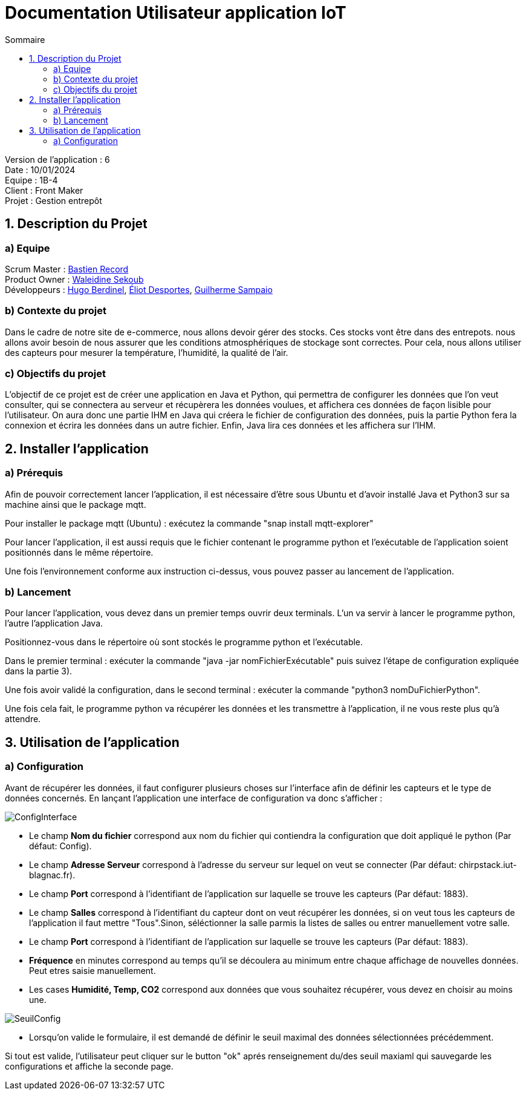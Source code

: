 = Documentation Utilisateur application IoT
:toc:
:toc-title: Sommaire

Version de l'application : 6 +
Date : 10/01/2024 +
Equipe : 1B-4 +
Client : Front Maker +
Projet : Gestion entrepôt + 

<<<

== 1. Description du Projet
=== a) Equipe

Scrum Master : https://github.com/bastos-rcd[Bastien Record] +
Product Owner : https://github.com/walaedinesekoub[Waleidine Sekoub] +
Développeurs : https://github.com/HugolaLicorne[Hugo Berdinel], https://github.com/technox023[Éliot Desportes], https://github.com/GuiSamSamTei[Guilherme Sampaio] +

=== b) Contexte du projet

Dans le cadre de notre site de e-commerce, nous allons devoir gérer des stocks. Ces stocks vont être dans des entrepots. nous allons avoir besoin de nous assurer que les conditions atmosphériques de stockage sont correctes. Pour cela, nous allons utiliser des capteurs pour mesurer la température, l’humidité, la qualité de l’air.

=== c) Objectifs du projet

L'objectif de ce projet est de créer une application en Java et Python, qui permettra de configurer les données que l'on veut consulter, qui se connectera au serveur et récupèrera les données voulues, et affichera ces données de façon lisible pour l'utilisateur. On aura donc une partie IHM en Java qui créera le fichier de configuration des données, puis la partie Python fera la connexion et écrira les données dans un autre fichier. Enfin, Java lira ces données et les affichera sur l'IHM.

== 2. Installer l'application
=== a) Prérequis

Afin de pouvoir correctement lancer l'application, il est nécessaire d'être sous Ubuntu et d'avoir installé Java et Python3 sur sa machine ainsi que le package mqtt.

Pour installer le package mqtt (Ubuntu) : exécutez la commande "snap install mqtt-explorer"

Pour lancer l'application, il est aussi requis que le fichier contenant le programme python et l'exécutable de l'application soient positionnés dans le même répertoire.

Une fois l'environnement conforme aux instruction ci-dessus, vous pouvez passer au lancement de l'application.

=== b) Lancement

Pour lancer l'application, vous devez dans un premier temps ouvrir deux terminals. L'un va servir à lancer le programme python, l'autre l'application Java.

Positionnez-vous dans le répertoire où sont stockés le programme python et l'exécutable.

Dans le premier terminal : exécuter la commande "java -jar nomFichierExécutable" puis suivez l'étape de configuration expliquée dans la partie 3).

Une fois avoir validé la configuration, dans le second terminal : exécuter la commande "python3 nomDuFichierPython".

Une fois cela fait, le programme python va récupérer les données et les transmettre à l'application, il ne vous reste plus qu'à attendre.

== 3. Utilisation de l'application

=== a) Configuration

Avant de récupérer les données, il faut configurer plusieurs choses sur l'interface afin de définir les capteurs et le type de données concernés. En lançant l'application une interface de configuration va donc s'afficher : +

image::https://github.com/IUT-Blagnac/sae-3-01-devapp-g1b-4/blob/master/Documentation/Resources/ConfigInterface.png[]

* Le champ *Nom du fichier* correspond aux nom du fichier qui contiendra la configuration que doit appliqué le python (Par défaut: Config). +
* Le champ *Adresse Serveur* correspond à l'adresse du serveur sur lequel on veut se connecter (Par défaut: chirpstack.iut-blagnac.fr). +
* Le champ *Port* correspond à l'identifiant de l'application sur laquelle se trouve les capteurs (Par défaut: 1883). +
* Le champ *Salles* correspond à l'identifiant du capteur dont on veut récupérer les données, si on veut tous les capteurs de l'application il faut mettre "Tous".Sinon, séléctionner la salle parmis la listes de salles ou entrer manuellement votre salle. + 
* Le champ *Port* correspond à l'identifiant de l'application sur laquelle se trouve les capteurs (Par défaut: 1883). +
* *Fréquence* en minutes correspond au temps qu'il se découlera au minimum entre chaque affichage de nouvelles données. Peut etres saisie manuellement. +
* Les cases *Humidité, Temp, CO2* correspond aux données que vous souhaitez récupérer, vous devez en choisir au moins une. +

image::https://github.com/IUT-Blagnac/sae-3-01-devapp-g1b-4/blob/master/Documentation/Resources/SeuilConfig.png[]
* Lorsqu'on valide le formulaire, il est demandé de définir le seuil maximal des données sélectionnées précédemment. +


Si tout est valide, l'utilisateur peut cliquer sur le button "ok" aprés renseignement du/des seuil maxiaml qui sauvegarde les configurations et affiche la seconde page.




